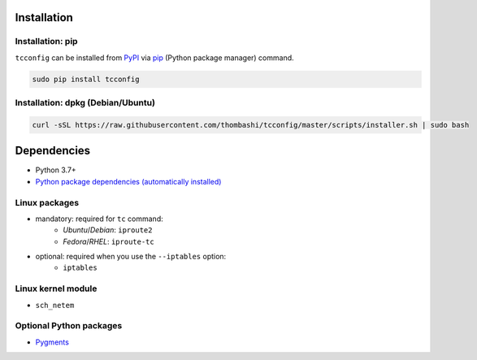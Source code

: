 Installation
============
Installation: pip
------------------------------
``tcconfig`` can be installed from `PyPI <https://pypi.python.org/pypi>`__ via
`pip <https://pip.pypa.io/en/stable/installing/>`__ (Python package manager) command.

.. code:: console

    sudo pip install tcconfig


Installation: dpkg (Debian/Ubuntu)
--------------------------------------------
.. code:: console

    curl -sSL https://raw.githubusercontent.com/thombashi/tcconfig/master/scripts/installer.sh | sudo bash


Dependencies
============
- Python 3.7+
- `Python package dependencies (automatically installed) <https://github.com/thombashi/tcconfig/network/dependencies>`__

Linux packages
--------------
- mandatory: required for ``tc`` command:
    - `Ubuntu`/`Debian`: ``iproute2``
    - `Fedora`/`RHEL`: ``iproute-tc``
- optional: required when you use the ``--iptables`` option:
    - ``iptables``

Linux kernel module
----------------------------
- ``sch_netem``

Optional Python packages
----------------------------
- `Pygments <http://pygments.org/>`__
